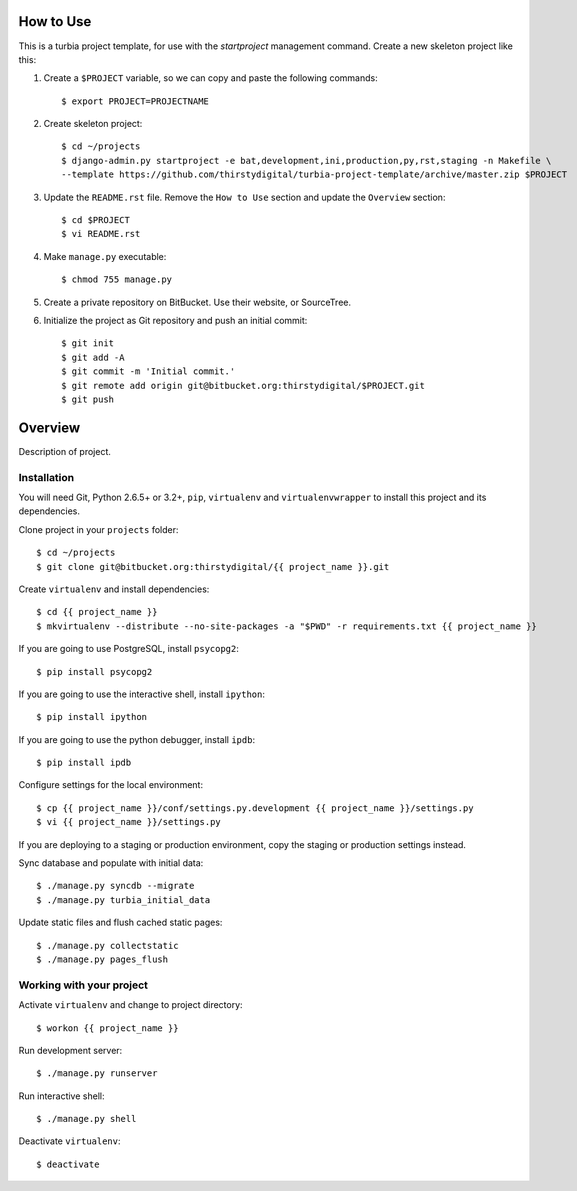 How to Use
==========

This is a turbia project template, for use with the `startproject` management
command. Create a new skeleton project like this:

1.  Create a ``$PROJECT`` variable, so we can copy and paste the following
    commands::

        $ export PROJECT=PROJECTNAME

2.  Create skeleton project::

        $ cd ~/projects
        $ django-admin.py startproject -e bat,development,ini,production,py,rst,staging -n Makefile \
        --template https://github.com/thirstydigital/turbia-project-template/archive/master.zip $PROJECT

3.  Update the ``README.rst`` file. Remove the ``How to Use`` section and update
    the ``Overview`` section::

        $ cd $PROJECT
        $ vi README.rst

4.  Make ``manage.py`` executable::

        $ chmod 755 manage.py

5.  Create a private repository on BitBucket. Use their website, or SourceTree.

6.  Initialize the project as Git repository and push an initial commit::

        $ git init
        $ git add -A
        $ git commit -m 'Initial commit.'
        $ git remote add origin git@bitbucket.org:thirstydigital/$PROJECT.git
        $ git push


Overview
========

Description of project.


Installation
------------

You will need Git, Python 2.6.5+ or 3.2+, ``pip``, ``virtualenv`` and
``virtualenvwrapper`` to install this project and its dependencies.

Clone project in your ``projects`` folder::

    $ cd ~/projects
    $ git clone git@bitbucket.org:thirstydigital/{{ project_name }}.git

Create ``virtualenv`` and install dependencies::

    $ cd {{ project_name }}
    $ mkvirtualenv --distribute --no-site-packages -a "$PWD" -r requirements.txt {{ project_name }}

If you are going to use PostgreSQL, install ``psycopg2``::

    $ pip install psycopg2

If you are going to use the interactive shell, install ``ipython``::

    $ pip install ipython

If you are going to use the python debugger, install ``ipdb``::

    $ pip install ipdb

Configure settings for the local environment::

    $ cp {{ project_name }}/conf/settings.py.development {{ project_name }}/settings.py
    $ vi {{ project_name }}/settings.py

If you are deploying to a staging or production environment, copy the staging
or production settings instead.

Sync database and populate with initial data::

    $ ./manage.py syncdb --migrate
    $ ./manage.py turbia_initial_data

Update static files and flush cached static pages::

    $ ./manage.py collectstatic
    $ ./manage.py pages_flush


Working with your project
-------------------------

Activate ``virtualenv`` and change to project directory::

    $ workon {{ project_name }}

Run development server::

    $ ./manage.py runserver

Run interactive shell::

    $ ./manage.py shell

Deactivate ``virtualenv``::

    $ deactivate
